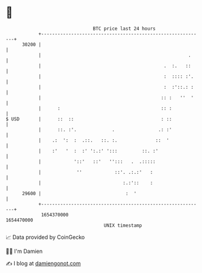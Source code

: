 * 👋

#+begin_example
                                   BTC price last 24 hours                    
               +------------------------------------------------------------+ 
         30200 |                                                            | 
               |                                                      .     | 
               |                                             .  :.   ::     | 
               |                                             :  :::: :'.    | 
               |                                             :  :'::.: :    | 
               |                                            :: :   ''  '    | 
               |      :                                     :: :            | 
   $ USD       |      ::  ::                                : ::            | 
               |      ::. :'.             .                .: :'            | 
               |    .:  ':  :  .::.   ::. :.              ::  '             | 
               |    :'   '  :  :' ':.:' ':::         ::. :'                 | 
               |            '::'   ::'   '':::   .  .:::::                  | 
               |             ''            ::'. .:.:'   :                   | 
               |                              :.:'::    :                   | 
         29600 |                               :  '                         | 
               +------------------------------------------------------------+ 
                1654370000                                        1654470000  
                                       UNIX timestamp                         
#+end_example
📈 Data provided by CoinGecko

🧑‍💻 I'm Damien

✍️ I blog at [[https://www.damiengonot.com][damiengonot.com]]
